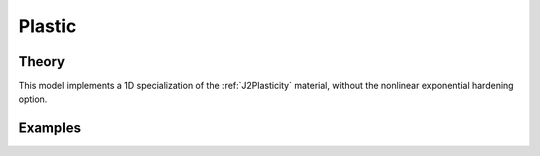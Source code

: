 Plastic
^^^^^^^

.. tabs::

   .. tab:: Python 
          
        .. py:method:: Model.uniaxialMaterial("Plastic", tag, E, Fy, Hiso, Hkin, eta=None)
            :no-index:

            Define a plastic material with linear isotropic and kinematic hardening.
    
            :param |integer| tag: unique tag identifying material
            :param |float| E: elastic modulus, :math:`E`
            :param |float| Fy: yield stress, :math:`F_y`
            :param |float| Hiso: isotropic hardening modulus
            :param |float| Hkin: kinematic hardening modulus
            :param |float| eta: optional parameter 


Theory 
------

This model implements a 1D specialization of the :ref:`J2Plasticity` material, without the nonlinear exponential hardening option.


Examples 
--------


.. tabs::

   .. tab:: Python
      
      .. code-block:: Python

         import xara
         model = xara.Model(ndm=3)

         Fy = 50
         E  = 29e3
         G  = 11.2e3
         K  = 3
         nu = 0.24

         Hiso = 20e3
         Hkin = 10e3

         # All positional arguments
         model.uniaxialMaterial("Steel", 1, E, Fy, Hiso, Hkin)

         # Mix keywords and positional arguments
         model.uniaxialMaterial("Steel", 2, E, Fy, Hiso=Hiso, Hkin=Hkin)

         # All keyword arguments
         model.uniaxialMaterial("Steel", 4, Fy=Fy, E=E, Hkin=Hkin, Hiso=Hiso)
         model.uniaxialMaterial("Steel", 5, Fy=Fy, G=G, nu=nu, Hkin=Hkin, Hiso=Hiso)

         # Legacy
         model.uniaxialMaterial("Hardening", 9, E, Fy, Hiso, Hkin)

         model.print(json=True)


   .. tab:: Tcl 
      
      .. code-block:: Tcl 

        model BasicBuilder -ndm 3 -ndf 6

        set Y 50
        set E 29e3
        set G 11.2e3
        set nu 0.24

        set Hiso 20e3
        set Hkin 10e3

        # All positional arguments
        uniaxialMaterial Steel 1 $E $Y $Hiso $Hkin

        # Mix keywords and positional arguments
        uniaxialMaterial Steel 2 $E $Y -Hiso $Hiso -Hkin $Hkin
        uniaxialMaterial Steel 3 -Hiso $Hiso -Hkin $Hkin $E $Y

        # All keyword arguments
        uniaxialMaterial Steel 4 -Fy $Y -E $E -Hkin $Hkin -Hiso $Hiso
        uniaxialMaterial Steel 5 -Fy $Y -G $G -nu $nu -Hkin $Hkin -Hiso $Hiso

        # Legacy
        uniaxialMaterial Hardening 9 $E $Y $Hiso $Hkin

        print -json
